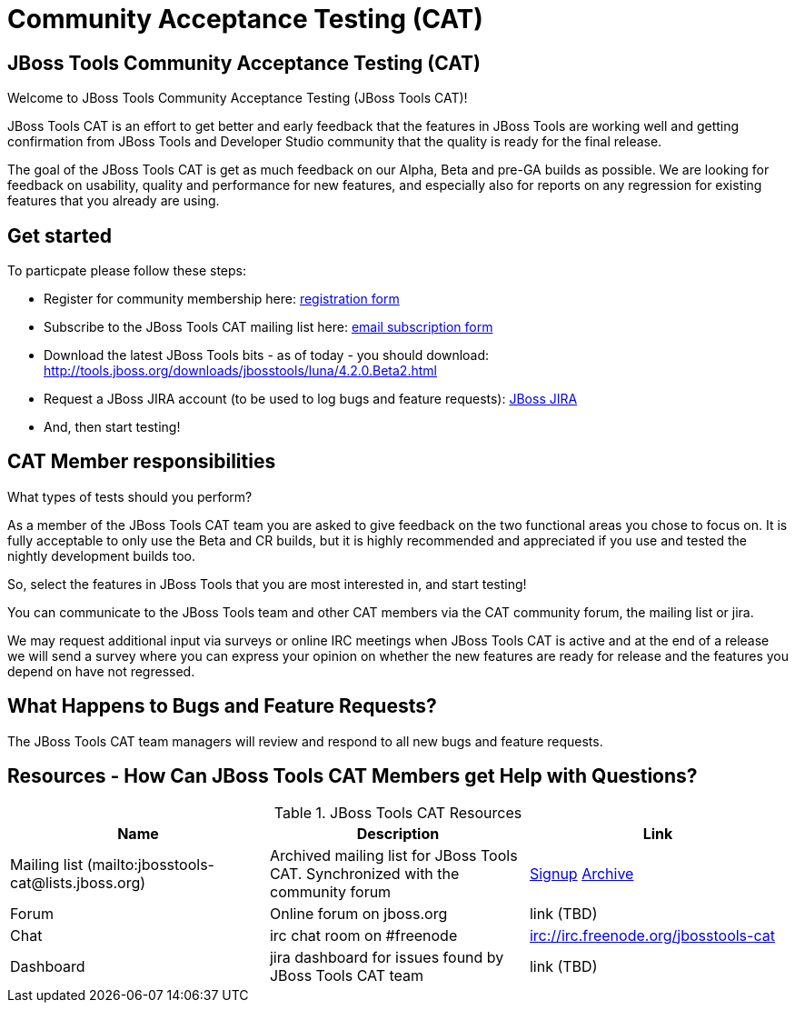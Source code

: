 = Community Acceptance Testing (CAT)
:page-layout: project
:page-status: red

== JBoss Tools Community Acceptance Testing (CAT)

Welcome to JBoss Tools Community Acceptance Testing (JBoss Tools CAT)!

JBoss Tools CAT is an effort to get better and early feedback that the
features in JBoss Tools are working well and getting confirmation from
JBoss Tools and Developer Studio community that the quality is ready
for the final release.

The goal of the JBoss Tools CAT is get as much feedback on our Alpha, Beta and pre-GA builds
as possible.  We are looking for feedback on usability, quality and
performance for new features, and especially also for reports on any 
regression for existing features that you already are using.

== Get started

To particpate please follow these steps:

* Register for community membership here: http://bit.ly/jbosstoolscatsignup[registration form]
* Subscribe to the JBoss Tools CAT mailing list here: https://lists.jboss.org/mailman/listinfo/jbosstools-cat[email subscription form]
* Download the latest JBoss Tools bits - as of today - you should download: http://tools.jboss.org/downloads/jbosstools/luna/4.2.0.Beta2.html
* Request a JBoss JIRA account (to be used to log bugs and feature requests): https://issues.jboss.org[JBoss JIRA]
* And, then start testing!

== CAT Member responsibilities

What types of tests should you perform? 

As a member of the JBoss Tools CAT team you are asked to give feedback
on the two functional areas you chose to focus on. It is fully
acceptable to only use the Beta and CR builds, but it is highly
recommended and appreciated if you use and tested the nightly
development builds too. 

So, select the features in JBoss Tools that you are most interested in, and start testing!

You can communicate to the JBoss Tools team and other CAT members via
the CAT community forum, the mailing list or jira.

We may request additional input via surveys or online IRC meetings when JBoss Tools CAT 
is active and at the end of a release we will send a survey where you can express your opinion
on whether the new features are ready for release and the features you depend on have not regressed.

== What Happens to Bugs and Feature Requests?

The JBoss Tools CAT team managers will review and respond to all new bugs and feature requests.

== Resources - How Can JBoss Tools CAT Members get Help with Questions?


.JBoss Tools CAT Resources
|===
|Name | Description | Link 

|Mailing list (mailto:jbosstools-cat@lists.jboss.org) 
| Archived mailing list for JBoss Tools CAT. Synchronized with the community forum 
| https://lists.jboss.org/mailman/listinfo/jbosstools-cat[Signup] http://lists.jboss.org/pipermail/jbosstools-dev/[Archive]

| Forum
| Online forum on jboss.org 
| link (TBD)

| Chat
| irc chat room on #freenode
| irc://irc.freenode.org/jbosstools-cat 

| Dashboard
| jira dashboard for issues found by JBoss Tools CAT team
| link (TBD)
|===

